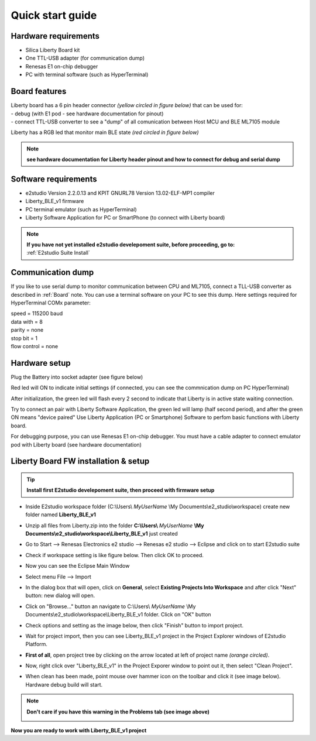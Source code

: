 .. _quick:

Quick start guide
*****************

Hardware requirements
---------------------

- Silica Liberty Board kit
- One TTL-USB adapter (for communication dump)
- Renesas E1 on-chip debugger
- PC with terminal software (such as HyperTerminal)

.. _Board:

Board features
--------------

| Liberty board has a 6 pin header connector *(yellow circled in figure below)* that can be used for: 
| - debug (with E1 pod - see hardware documentation for pinout)
| - connect TTL-USB converter to see a "dump" of all comunication between Host MCU and BLE ML7105 module

Liberty has a RGB led that monitor main BLE state *(red circled in figure below)*

.. image:: _images/board/liberty_header.jpg 

.. note::
 **see hardware documentation for Liberty header pinout and how to connect for debug and serial dump**


Software requirements
---------------------

- e2studio Version 2.2.0.13 and KPIT GNURL78 Version 13.02-ELF-MP1 compiler
- Liberty_BLE_v1 firmware 
- PC terminal emulator (such as HyperTerminal)
- Liberty Software Application for PC or SmartPhone (to connect with Liberty board)

.. note::

 | **If you have not yet installed e2studio develepoment suite, before proceeding, go to:**
 | :ref:`E2studio Suite Install`
 

Communication dump
------------------

If you like to use serial dump to monitor communication between CPU and ML7105, connect a TLL-USB converter as described in :ref:`Board` note. You can use a terminal software on your PC to see this dump.
Here settings required for HyperTerminal COMx parameter:

| speed = 115200 baud
| data with =  8
| parity = none
| stop bit = 1
| flow control = none 

.. image:: _images/com_Set.jpg 

.. _hwset:

Hardware setup
--------------
Plug the Battery into socket adapter (see figure below)

.. image:: _images/board/liberty_battery.jpg 

Red led will ON to indicate initial settings (if connected, you can see the commnication dump on PC HyperTerminal)

After initialization, the green led will flash every 2 second to indicate that Liberty is in active state waiting connection.

Try to connect an pair with Liberty Software Application, the green led will lamp (half second period), and after the green ON means "device paired"
Use Liberty Application (PC or Smartphone) Software to perfom basic functions with Liberty board. 

For debugging purpose, you can use Renesas E1 on-chip debugger. You must have a cable adapter to connect emulator pod with Liberty board (see hardware documentation)


Liberty Board FW installation & setup
-------------------------------------

.. tip::
 **Install first E2studio develepoment suite, then proceed with firmware setup**
 
 
- Inside E2studio workspace folder (C:\\Users\\ *MyUserName* \\My Documents\\e2_studio\\workspace) create new folder named **Liberty_BLE_v1** 

.. image:: _images/WorkFolderPrj.jpg 

- Unzip all files from Liberty.zip into the folder **C:\\Users\\** *MyUserName* **\\My Documents\\e2_studio\\workspace\\Liberty_BLE_v1** just created 

.. image:: _images/WorkFolderPrjFiles.jpg 

- Go to Start --> Renesas Electronics e2 studio --> Renesas e2 studio --> Eclipse and click on to start E2studio suite

.. image:: _images/E2_start.jpg

- Check if workspace setting is like figure below. Then click OK to proceed.

.. image:: _images/Wspace_set.jpg

- Now you can see the Eclipse Main Window

.. image:: _images/work.jpg

- Select menu File --> Import

.. image:: _images/import1.jpg

- In the dialog box that will open, click on **General**, select **Existing Projects Into Workspace** and after click "Next" button: new dialog will open.

.. image:: _images/import2.jpg

- Click on "Browse..." button an navigate to C:\\Users\\ *MyUserName* \\My Documents\\e2_studio\\workspace\\Liberty_BLE_v1 folder. Click on "OK" button

.. image:: _images/import_select.jpg

- Check options and setting as the image below, then click "Finish" button to import project.

.. image:: _images/import3.jpg

- Wait for project import, then you can see Liberty_BLE_v1 project in the Project Explorer windows of E2studio Platform.

.. image:: _images/import4.jpg

- **First of all**, open project tree by clicking on the arrow located at left of project name *(orange circled)*. 

.. image:: _images/import5.jpg

- Now, right click over "Liberty_BLE_v1" in the Project Exporer window to point out it, then select "Clean Project". 

.. image:: _images/import6.jpg

- When clean has been made, point mouse over hammer icon on the toolbar and click it (see image below). Hardware debug build will start.

.. image:: _images/import7.jpg

.. note:: **Don't care if you have this warning in the Problems tab (see image above)**
 
 .. image:: _images/build.jpg

**Now you are ready to work with Liberty_BLE_v1 project**


